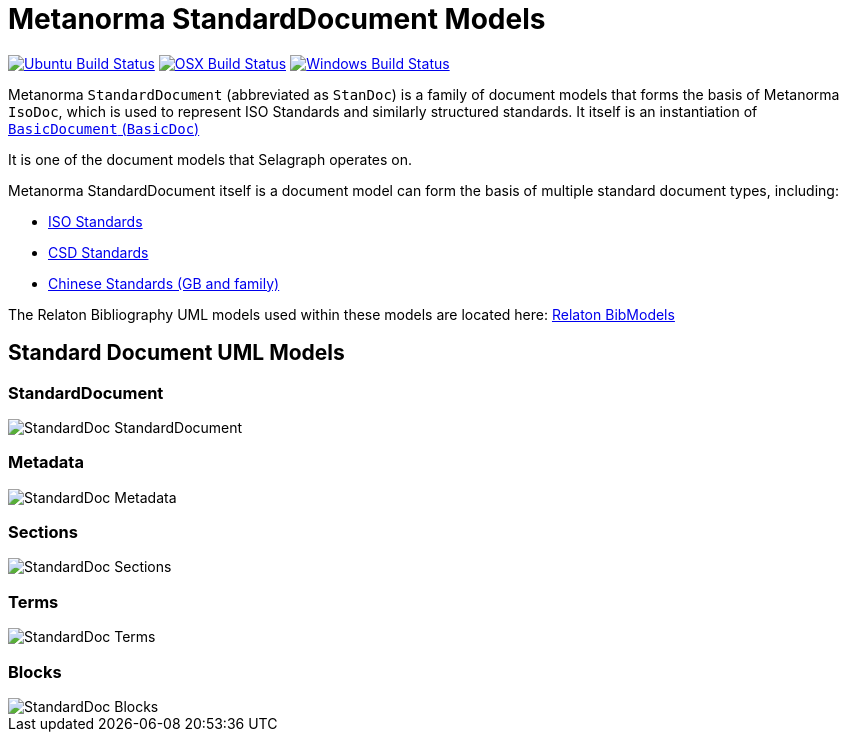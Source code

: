 = Metanorma StandardDocument Models

image:https://github.com/metanorma/metanorma-model-standoc/workflows/ubuntu/badge.svg["Ubuntu Build Status", link="https://github.com/metanorma/metanorma-model-standoc/actions?query=workflow%3Aubuntu"]
image:https://github.com/metanorma/metanorma-model-standoc/workflows/macos/badge.svg["OSX Build Status", link="https://github.com/metanorma/metanorma-model-standoc/actions?query=workflow%3Amacos"]
image:https://github.com/metanorma/metanorma-model-standoc/workflows/windows/badge.svg["Windows Build Status", link="https://github.com/metanorma/metanorma-model-standoc/actions?query=workflow%3Awindows"]

Metanorma `StandardDocument` (abbreviated as `StanDoc`)
is a family of document models that forms the basis
of Metanorma `IsoDoc`, which is used to represent ISO Standards and
similarly structured standards.
It itself is an instantiation of
https://github.com/metanorma/basicdoc-models[`BasicDocument` (`BasicDoc`)]

It is one of the document models that Selagraph operates on.

Metanorma StandardDocument itself is a document model can form the basis of multiple
standard document types, including:

* https://github.com/metanorma/metanorma-model-iso[ISO Standards]
* https://github.com/metanorma/metanorma-model-csd[CSD Standards]
* https://github.com/metanorma/metanorma-model-gb[Chinese Standards (GB and family)]

The Relaton Bibliography UML models used within these models are located here:
https://github.com/metanorma/relaton-models[Relaton BibModels]


== Standard Document UML Models

=== StandardDocument

image::images/StandardDoc_StandardDocument.png[]

=== Metadata

image::images/StandardDoc_Metadata.png[]

=== Sections

image::images/StandardDoc_Sections.png[]

=== Terms

image::images/StandardDoc_Terms.png[]

=== Blocks

image::images/StandardDoc_Blocks.png[]

